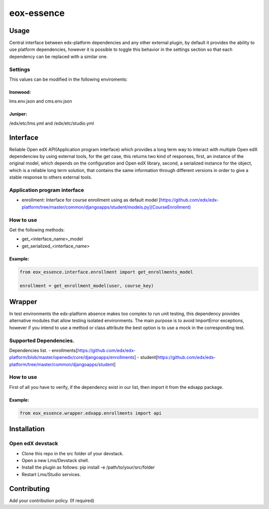===========
eox-essence
===========

.. image:: https://circleci.com/gh/eduNEXT/eox-essence.svg?style=shield
    :target: https://circleci.com/gh/eduNEXT/eox-essence

.. image:: https://codecov.io/gh/eduNEXT/eox-essence/branch/master/graph/badge.svg
    :target: https://codecov.io/gh/eduNEXT/eox-essence

Usage
#####

Central interface between edx-platform dependencies and any other external plugin, by default it provides the ability to use platform dependencies, however it is possible to toggle this behavior in the settings section so that each dependency can be replaced with a similar one.

Settings
********
This values can be modified in the following enviroments:

Ironwood:
++++++++
lms.env.json and cms.env.json

Juniper:
++++++++
/edx/etc/lms.yml and /edx/etc/studio.yml

Interface
#########
Reliable Open edX API(Application program interface) which provides a long term way to interact with multiple Open edX dependencies by using external tools, for the get case, this returns two kind of responses, first, an instance of the original model, which depends on the configuration and Open edX library, second, a serialized instance for the object, which is a reliable long term solution, that contains the same information through different versions in order to give a stable response to others external tools.

Application program interface
*****************************

- enrollment: Interface for course enrollment using as default model [https://github.com/edx/edx-platform/tree/master/common/djangoapps/student/models.py](CourseEnrollment)

How to use
**********
Get the following methods:

- get_<interface_name>_model
- get_serialized_<interface_name>


Example:
++++++++

.. code-block:: python

  from eox_essence.interface.enrollment import get_enrollments_model

  enrollment = get_enrollment_model(user, course_key)

Wrapper
#########
In test environments the edx-platform absence makes too complex to run unit testing, this dependency provides alternative modules that allow testing isolated environments. The main purpose is to avoid ImportError exceptions, however if you intend to use a method or class attribute the best option is to use a mock in the corresponding test.

Supported Dependencies.
***********************
Dependencies list.
- enrollments[https://github.com/edx/edx-platform/blob/master/openedx/core/djangoapps/enrollments]
- student[https://github.com/edx/edx-platform/tree/master/common/djangoapps/student]

How to use
**********

First of all you have to verify, if the dependency exist in our list, then import it from the edxapp package.

Example:
++++++++

.. code-block:: python

  from eox_essence.wrapper.edxapp.enrollments import api

Installation
############

Open edX devstack
*****************

- Clone this repo in the src folder of your devstack.
- Open a new Lms/Devstack shell.
- Install the plugin as follows: pip install -e /path/to/your/src/folder
- Restart Lms/Studio services.

Contributing
############

Add your contribution policy. (If required)